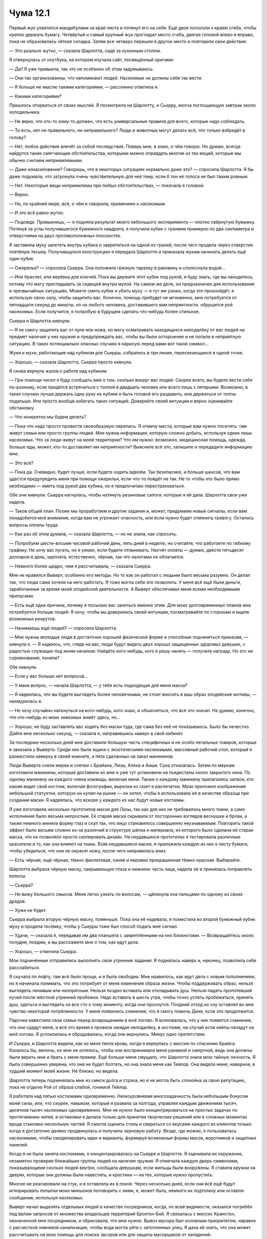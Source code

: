 ﻿Чума 12.1
###########








Первый жук ухватился мандибулами за край листа и потянул его на себя. Ещё двое поползли к краям сгиба, чтобы крепко держать бумагу. Четвёртый и самый крупный жук прогладил место сгиба, двигая головой влево и вправо, пока не образовалась чёткая складка. Затем все четверо перешли в другое место и повторили свои действия.

— Это реально жутко, — сказала Шарлотта, сидя за кухонным столом.

Я отвернулась от ноутбука, на котором изучала сайт, посвящённый оригами:

— Да? Я уже привыкла, так что не особенно об этом задумываюсь.

— Они так организованны, что напоминают людей. Насекомые не должны себя так вести.

— Я больше не мыслю такими категориями, — рассеянно ответила я.

— Какими категориями?

Пришлось оторваться от своих мыслей. Я посмотрела на Шарлотту, и Сьерру, молча поглощающую завтрак около холодильника.

— Не верю, что кто-то кому-то должен, что есть универсальные правила для всего, которые надо соблюдать.

— То есть, нет ни правильного, ни неправильного? Люди и животные могут делать всё, что только взбредёт в голову?

— Нет, любое действие влечёт за собой последствия. Поверь мне, я знаю, о чём говорю. Но думаю, всегда найдутся такие смягчающие обстоятельства, которыми можно оправдать многие из тех вещей, которые мы обычно считаем неприемлемыми.

— Даже изнасилование? Говоришь, что в некоторых ситуациях нормально даже это? — спросила Шарлотта. Я бы даже подумала, что затронула очень чувствительную для неё тему, если б тон её голоса не был таким ровным.

— Нет. Некоторые вещи неприемлемы при любых обстоятельствах, — покачала я головой.

— Верно.

— Но, по крайней мере, всё, о чём я говорила, применимо к насекомым.

— И это всё равно жутко.

— Подожди. Привыкнешь, — я подняла результат моего небольшого эксперимента — плотно свёрнутую бумажку. Потянув за углы получившегося бумажного квадрата, я получила кубик с гранями примерно по два сантиметра и отверстиями на двух противоположных плоскостях.

Я заставила муху залететь внутрь кубика и закрепиться на одной из граней, после чего продела через отверстия плетёную тесьму. Получившуюся конструкцию я передала Шарлотте и приказала жукам начинать делать ещё один кубик.

— Ожерелье? — спросила Сьерра. Она положила грязную тарелку в раковину и сполоснула водой...

— Или браслет, или верёвка для ключей. Пока вы держите этот кубик под рукой, я буду знать, где вы находитесь, потому что могу приглядывать за сидящей внутри мухой. На самом же деле, он предназначен для использования в чрезвычайных ситуациях. Можете смять кубик и убить муху — я тут же узнаю, когда это произойдёт, и использую свою силу, чтобы защитить вас. Конечно, помощь прибудет не мгновенно, мне потребуется от пятнадцати секунд до минуты, но на любого человека, доставившего вам неприятности, обрушится рой насекомых. Если получится, я попробую в будущем сделать что-нибудь более стильное.

Сьерра и Шарлотта кивнули.

— Я не смогу защитить вас от пули или ножа, но могу осматривать находящихся неподалёку от вас людей на предмет наличия у них оружия и предупреждать вас, чтобы вы были осторожнее и не попали в неприятную ситуацию. В таких потенциально опасных случаях я нарисую перед вами вот такой символ...

Жуки и мухи, работающие над кубиком для Сьерры, собрались в три линии, пересекающиеся в одной точке.

— Хорошо, — сказала Шарлотта, Сьерра просто кивнула.

Я снова вернула жуков к работе над кубиком.

— При помощи чисел я буду сообщать вам о том, сколько вокруг вас людей. Скорее всего, вы будете вести себя по-разному, если придётся встречаться с толпой в двадцать человек или всего лишь с пятерыми. Возможно, в таких случаях лучше держать одну руку на кубике и быть готовой его раздавить, или держаться от толпы подальше. Или просто вообще избегать таких ситуаций. Доверяйте своей интуиции и верно оценивайте обстановку.

— Что конкретно мы будем делать?

— Пока что надо просто провести своеобразную перепись. Я отмечу места, которые вам нужно посетить: там живут семьи или просто группы людей. Мне нужна информация, которую сложно добыть, используя одних лишь насекомых. Что за люди живут на моей территории? Что им нужно: возможно, медицинская помощь, одежда, больше еды, может, кто-то доставляет им неприятности? Выясните всё это, запишите и передадите информацию мне.

— Это всё?

— Пока да. Очевидно, будет лучше, если будете ходить вдвоём. Так безопаснее, и больше шансов, что вам удастся предупредить меня при помощи ожерелья, если что-то пойдёт не так. Не то чтобы это было прямо необходимо — иметь под рукой два кубика, но я предпочитаю перестраховаться.

Обе они кивнули. Сьерра нагнулась, чтобы натянуть резиновые сапоги, которые я ей дала. Шарлотта свои уже надела.

— Таков общий план. Позже мы проработаем и другие задания и, может, придумаем новые сигналы, если вам понадобится моё внимание, когда вам не угрожает опасность, или если нужно будет отменить тревогу. Остались вопросы оплаты труда.

— Как раз об этом думала, — сказала Шарлотта, — но не знала, как спросить.

— Попробуем шести-восьми часовой рабочий день, пять дней в неделю, но считайте, что работаете по гибкому графику. Не хочу вас пугать, но я узнаю, если будете отлынивать. Насчёт оплаты — думаю, двести пятьдесят долларов в день, зарплата, естественно, чёрная, так что налогами не облагается.

— Немного более щедро, чем я рассчитывала, — сказала Сьерра.

Мне не нравился Выверт, особенно его методы. Но то как он работал с людьми было весьма разумно. Он делал так, что люди сами хотели на него работать. Я тоже могла себе это позволить. У меня всё ещё были деньги, заработанные за время моей злодейской деятельности. А Выверт обеспечивал меня всеми необходимыми припасами.

— Есть ещё одна причина, почему я посылаю вас заняться именно этим. Для моих долговременных планов мне потребуется больше людей. Я хочу, чтобы вы доверились своей интуиции, посматривайте по сторонам и ищите возможных рекрутов.

— Нанимаешь ещё людей? — спросила Шарлотта.

— Мне нужны молодые люди в достаточно хорошей физической форме и способные подчиняться приказам, — кивнула я. — Я надеюсь, что, глядя на вас, люди будут видеть двух хорошо защищённых здоровых девушек, с радостью служащих под моим началом. Найдёте кого-нибудь, кого я решу нанять — получите награду. Но это не соревнование, поняли?

Обе кивнули.

— Если у вас больше нет вопросов...

— У меня вопрос, — начала Шарлотта, — у тебя есть подходящая для меня маска?

— Я надеялась, что вы будете выглядеть более человечными, не стоит вносить в ваш образ злодейские мотивы, — нахмурилась я.

— Не хочу случайно наткнуться на кого-нибудь, кого знаю, и объясняться, что всё это значит. Не думаю, конечно, что кто-нибудь из моих знакомых живёт здесь, но...

— Хорошо, не буду заставлять вас ходить без маски туда, где сама без неё не показываюсь. Было бы нечестно. Дайте мне несколько секунд, — сказала я, направившись наверх в свой кабинет.

За последние несколько дней мне доставили большую часть специфичных и не особо легальных товаров, которые я заказала у Выверта. Среди них были ящики с экзотическими насекомыми, массивный рабочий стол, который я разместила наверху в своей комнате, и пять сделанных на заказ манекенов.

Люди Выверта сняли мерки и слепки с Брайана, Лизы, Алека и Аиши. Сука отказалась. Затем по меркам изготовили манекены, которые доставили ко мне и уже тут установили на пьедесталы около закрытого окна. По одному манекену на каждого члена команды, включая меня. Также к каждому манекену прилагались записи, кто каким видит свой костюм, включая фотографии, вырезки из газет и распечатки. Мрак приложил изображения небольшой статуэтки, которую он купил на рынке — он хотел, чтобы я использовала её в качестве образца при создании маски. Я надеялась, что вскоре у каждого из нас будут новые костюмы.

Я уже изготовила несколько прототипов маски для Лизы, так как для них не требовалось много ткани, а само исполнение было весьма непростым. Её старая маска скрывала от посторонних взглядов веснушки и брови, а также немного меняла форму глаз и скул так, что лицо становилось совершенно неузнаваемым. Повторить такой эффект было весьма сложно из-за различий в структуре шёлка и материала, из которого было сделана её старая маска, что не позволяло просто скопировать дизайн. На неудавшихся прототипах я тестировала различные красители и то, как они влияют на ткань. Взяв неудавшиеся маски, я приложила каждую из них к листу бумаги, чтобы убедиться, что они не окрасят кожу, после чего направилась вниз.

— Есть чёрная, ещё чёрная, тёмно-фиолетовая, синяя и неровно прокрашенная тёмно-красная. Выбирайте.

Шарлотта выбрала чёрную маску, закрывающую глаза и нижнюю часть лица, надела её и принялась поправлять волосы.

— Сьерра?

— Не вижу большого смысла. Меня легко узнать по волосам, — щёлкнула она пальцами по одному из своих дредов.

— Хуже не будет.

Сьерра выбрала вторую чёрную маску, поменьше. Пока она её надевала, я поместила во второй бумажный кубик муху и продела тесёмку, чтобы у Сьерры тоже был способ подать мне сигнал.

— Удачи, — сказала я, передавая им два планшета с закреплёнными на них блокнотами. — Возвращайтесь около полудня, поедим, и вы расскажете мне о том, как идут дела.

— Хорошо, — ответила Сьерра.

Мои подчинённые отправились выполнять свои утренние задания. Я поднялась наверх и, наконец, позволила себе расслабиться.

Я скучала по лофту, там всё было проще, и я была свободна. Мне нравилось, как идут дела с новым пополнением, но я начинала понимать, что это потребует от меня изменения образа жизни. Чтобы поддерживать образ, нельзя выглядеть ленивым или неопрятным. Нельзя поздно вставать или откладывать душ. Нельзя падать пропотевшей кучей после жёсткой утренней пробежки. Надо вставать в шесть утра, чтобы точно успеть пробежаться, принять душ, одеться и выглядеть на все сто к тому моменту, когда они проснутся. Поздний отход ко сну оставлял во мне чувство некоторой потрёпанности. У меня появились сомнения, что я смогу помочь Дине, если это продолжится.

Парочка навестила свои семьи перед возвращением в моё логово. Я волновалась, что у них появятся сомнения, что они сдадут меня, и всё это время я провела ожидая неподалёку, в костюме, на случай если кейпы нападут на моё логово. Я успокоилась и обрадовалась, когда они вернулись. Минус одно препятствие.

И Сьерра, и Шарлотта видели, как из меня текла кровь, когда я вернулась с миссии по спасению Брайса. Казалось бы, мелочь, но мне не хотелось, чтобы они воспринимали меня ранимой и смертной, ведь они должны были верить мне и брать с меня пример. Ещё больше меня смущало, что Шарлотта знала мою тайную личность. Я была совершенно уверена, что она не будет болтать, но она знала меня как Тейлор. Она видела меня, наверное, в худший момент моей жизни. Не близко, но видела.

Шарлотта теперь подчинялась мне из смеси долга и страха, но я не могла быть спокойна за свою репутацию, пока не отделю Рой от образа слабой, гонимой Тейлор.

Я работала над пятью костюмами одновременно. Низкоуровневая многозадачность была небольшим бонусом моей силы, или, что скорее, навыком, который я развила за полгода, управляя каждым движением тысяч, десятков тысяч насекомых одновременно. Мне не нужно было концентрироваться на простых задачах по протягиванию нитей, и остановки я делала только для принятия творческих решений или в сложных моментах вроде стыковки нескольких частей. Я смогла оценить стиль и свериться со вкусами каждого из клиентов только когда я достаточно далеко продвинулась и получила черновую работу. Везде, где можно, я пользовалась насекомыми, чтобы смоделировать идеи и варианты, формируя возможные формы масок, воротников и защитных панелей.

Когда я не была занята костюмами, я концентрировалась на Сьерре и Шарлотте. Я оценивала их окружение, незаметно проверяя ближайшие группы людей на наличие оружия. Я отмечала каждую дверь символами, показывающими сколько людей внутри, сообщала девушкам, если жильцы были вооружены. Я ставила кружки на дверях, которые они должны были навестить, и крестики — на тех, которые нужно пропустить.

Многие не реагировали на стук, и я оставляла их в покое. Через несколько дней, если они всё ещё будут игнорировать попытки моих миньонов поговорить с ними, я, может быть, немного их подтолкну или оставлю сообщение, используя насекомых.

Выверт начал выделять отдельных людей в качестве посредников, когда, по всей видимости, оказался погребён под валом запросов от множества владельцев территорий Броктон-Бей. Я связалась с миссис Кранстон, назначенной мне посредником, и обрисовала, что мне нужно. Вывоз мусора был основным приоритетом, наравне с расчисткой ливневой канализации, чтобы вода могла уйти с затопленных улиц. Я дала ей знать, что она может рассчитывать на мою помощь для поиска засоров или для защиты мусорщиков от нападений.

После разрешения основных вопросов можно было обратиться к множеству мелких. Слишком много проблем возникало, когда столько людей проводило большую часть времени по колено в воде, наполненной тёплым мусором.

Время летело незаметно, я занималась костюмами, Сьерра и Шарлотта организовывали расчистку территории, я пользовалась насекомыми, чтобы искать нарушителей спокойствия поблизости и немного экспериментировала с окраской и вариантами костюмов. У меня была небольшая коллекция пауков Дарвина, которую приобрел для меня Выверт. Они располагались в специальном террариуме, где поддерживалось тепло, к которому они привыкли, но я не могла ими пользоваться, пока они не произведут хотя бы одно новое поколение. Я надеялась, что ткань, которую они создадут, будет превосходить работу чёрных вдов так же, как их шёлк превосходит обычную ткань. С тем небольшим количеством, что предоставил Выверт, у меня не было права на ошибку, и я была осторожна с процессом разведения.

Раздался звонок, и я знала от насекомых, помещенных на двух девушек, что это звонит Шарлотта. Ну, или так совпало, что кто-то набрал меня тогда, когда Шарлотта набрала номер и подняла трубку к уху.

— Да, Шарлотта?

— Хм, — она была немного смущена. — Тут по соседству две семьи собираются уходить. Мне показалось, что тебе следует знать, на тот случай, если они уйдут до того, как мы вернёмся в полдень на обед и расскажем.

— Ладно. И в чем проблема?

— Крысы.

Ну конечно. Мусор обеспечивает гарантированное питание вредителям, а затопление отпугивает многих естественных врагов крыс. Популяция грызунов взрывообразно увеличилась и подходила к той точке, где начинала влиять на повседневную жизнь людей.

— У соседей та же проблема?

— Мы ни до кого не достучались.

Я обыскала территорию вокруг Шарлотты. Конечно же, сотни грызунов cкрывались там, где не было людей. Они гнездились в чердаках, стенах и кучах мусора. Некоторые, очевидно, осмелели настолько, что выходили в жилые помещения, забираясь на столы, снятую одежду и постели.

Не удивительно, что людям хотелось уйти.

— Скажи им выйти. Если они будут задерживаться, скажи, что они могут пострадать. Этого не произойдет, но это заставит их двигаться.

— Окей.

Я повесила трубку и поспешила надеть костюм, натянув леггинсы поверх латексных носков. Одновременно я собрала рой около дома с крысами. Я начала планомерную атаку на грызунов. Пчёлы, шершни, осы, огненные муравьи, обычные муравьи, москиты, кусачие мухи и пауки собрались и начали атаковать крыс на расстоянии от дома, планомерно продвигаясь внутрь. Некоторые крысы дрались или убегали, но с каждой секундой собиралось ещё больше насекомых.

Я вылетела из двери и воспользовалась кратчайшим путём через фальшивую ливнёвку к пляжу. Собрав вокруг себя рой, я направилась к этому дому длинными шагами.

Кармашек брони на спине зажужжал, и я потянулась назад, чтобы достать телефон. 

Это было сообщение от Мрака:

”можно зайти?”

Я быстро ответила:

“В делах. Не приходи в логово. Встретимся на углу Бейвью и Кловер. Недалеко от нашего старого места.”

Не прошло и секунды, как я получила ответ:

“понял. уже иду. близко”

Так он уже был в пути, когда позвонил? Я не знала, что об этом и думать. Может, это был дружеский визит, предполагающий, что я не буду против? Собственно, я и не была, но это совершенно не походило на него. Скорее всего, ему о чём-то хотелось поговорить лично.

Крысы умирали от моих насекомых, отравленные, или затравленные, или даже съеденные заживо теми, кто постоянно кусал и даже не думал жевать или проглатывать плоть. Не быстрое дело, грызунов были сотни, и они были на удивление упорны. Мне хотелось покончить с ними раз и навсегда.

У меня заняло минут восемь или около того, чтобы добраться, учитывая крюк, который мне пришлось сделать от логова к пляжу и назад к Докам. Тяжёлое облако насекомых окружило дом, группа из восьми человек разных возрастов скучилась на дальнем конце улицы с таким видом как будто они смотрели на пожар собственного дома. Сьерра и Шарлотта стояли на небольшом расстоянии от толкучки.

Я скрыла своё приближение облаком насекомых и медленными тихими шагами. Никто и не заметил моего прихода.

— Ещё пара минут, — сказала я. Шарлотта и некоторые из присутствующих людей подпрыгнули.

— Ты, — ткнул пальцем в мою сторону мужчина, который, по всей видимости, был главой одной из семей. — Это ты сделала!

— Да, — ответила я ему.

— Это для тебя какая-то игра?! Мы собирались уехать, а ты теперь мешаешь нам забрать свои вещи? Решила добавить ещё больше паразитов к тем, что уже есть?!

— Она просто пытается помочь! — сказала Шарлотта, не особенно ожидая, что её услышат. У меня сложилось впечатление, что она уже попыталась убедить его в этом раньше. Я подняла руку, остановив её. Будет лучше, если я справлюсь с ситуацией самостоятельно.

— Не отвечаешь, да? — мужчина немного подтянулся. — Я бы вмазал тебе прямо здесь и сейчас, если бы думал, что от тебя можно ждать честного боя безо всяких суперсил.

— Считай от ста до одного, — раздраженно перебила я, — если к тому времени всё ещё захочешь драться, я дам тебе честный бой.

Тот упрямо поджал челюсть, отказываясь хоть что-то для меня сделать.

Проигнорировав его, я посмотрела на мальчика восьми-девяти лет:

— Как тебя зовут?

Тот посмотрел сначала на мать и только потом на меня.

— Р.Д.

— Р.Д. Умеешь считать до ста?

— Конечно, — оскорбился он одному такому предположению.

— Докажи.

— Один, два, три…

Уйти удалось только малой части крыс. Большинство же из них получилось загнать при помощи роя в угол, где они, метясь в панике, калечили друг друга почти так же сильно, как и атакующих их насекомых. Повсюду в здании были отбившиеся от стаи крысы, прячущиеся в укромных уголках. Вот только насекомые, послушные моей воле, с легкостью могли проникнуть в такие убежища, и при этом они значительно превосходили грызунов числом.

— Тридцать один, тридцать два…

Прежде чем умерла последняя крыса, я при помощи тараканов и других крепких жуков начала выносить мёртвых грызунов наружу. Я погребла лестницу под роем насекомых, отчего та стала больше напоминать скат. Подойдя к дому, я открыла дверь и насекомые начали вытаскивать крыс на улицу.

— Семьдесят семь, семьдесят восемь, семьдесят девять…

Я знала, что мне не хватит времени вынести все трупики из здания, так что мне пришлось немного сжульничать и вытащить часть крыс через окно на кухне на задний двор и через стену в соседний нежилой дом. Я подгадала так, что последние крысы появились на улице как раз к тому времени, когда Р.Д. закончил считать.

— Так много, — выдохнула Шарлотта, глядя на трупы примерно трёх-четырёх сотен крыс. Судя по лицам жильцов, они не знали, сколько именно грызунов угнездилось в их доме.

— Проблема с крысами разрешена, и почти все мои насекомые покинули здание, — сказала я, повернувшись к главе семейства. — Я оставлю часть роя, чтобы приглядывать за появлением новых паразитов, но вы их не заметите. Сейчас, если вы всё ещё желаете со мной подраться, я согласна на пару раундов. Без использования сил.

Тот лишь сердито нахмурился, но не стал на меня нападать.

— Это ведь не он попросил о помощи? — тихо спросила я, подойдя к Сьерре и Шарлотте.

— Неа, — ответила Сьерра, — она просила.

Сьерра указала на женщину, приобнявшую Р.Д. за плечи защищающим жестом.

— Результат вас устраивает? — я повысила голос, обращаясь к ней. — Через несколько минут я утащу отсюда всех мёртвых крыс.

— Их правда больше нет? И они не вернутся?

— Правда, и они не вернутся, пока меня не вынудят покинуть мою территорию.

— Спасибо, — ответила она и приоткрыла рот, будто собралась сказать что-то ещё, но потом передумала.

Что же, по крайней мере, меня поблагодарила мать семейства.

— Лучше тщательно простерилизовать дом. Резиновые перчатки, очиститель. Прокипятите или замените посуду, столовые приборы, зубные щётки, бельё, одежду.

— У нас нет возможностей сделать всё это. У нас не так много денег, не говоря уже обо всех бытовых принадлежностях. Магазины сейчас не работают, и у нас даже нет водопровода и электричества.

Боже.

— Что вы пьёте?

— У нас есть дождевая бочка, и на крыше установлен водосборник, который входил в раздаваемые припасы.

Этого мало для такого количества людей.

— У вас есть газовый баллон? Он должен был быть в припасах.

— Он почти пуст. Мы пользовались им, чтобы готовить рис, но у нас нет мерных чашек. Если добавить слишком много воды, то варить приходится слишком долго, и газ быстро кончается.

Её голос был таким уставшим. Жить восьмером под одной крышей без доступа к воде и электричеству — не сильно простая задача. Добавить к этому лезущих за едой крыс, разрывающих бельё на материалы для своих гнёзд, а потом шебуршащихся по ночам… Я не знала, как она справлялась.

Я надеялась, что моему отцу было проще.

— Запиши, — приказала я Сьерре, — если эти люди столкнулись с такими проблемами, то, возможно, что и у остальных примерно те же заботы. Нужна будет свежая поставка припасов для каждого, проживающего на моей территории. Для этой семьи нужны дополнительные бытовые принадлежности: очиститель, резиновые перчатки. Также им понадобится новая одежда, спросишь размеры, когда я уйду. В припасы, конечно, должны входить контейнеры для хранения еды. Пластиковые. Нужно организовать доктора, который осмотрит людей на предмет укусов, царапин и инфекций. Плюс стандартные прививки. Доктор лучше нас разберётся, что ему делать.  

Надеюсь.

— Хорошо.

— И мерные чашки, — улыбнулась я под маской.

— Нам нечем заплатить. Даже если ты дашь нам денег взаймы, мы не сможем отдать долг, — сказала мать.

То есть, они полагают, будто я решила примерить роль ростовщика. Втянуть их в долги и затем вытягивать деньги.

— Это бесплатно, — отмахнулась я.

— Спасибо, — снова сказала она. Я подумала, что она могла бы выражать свою благодарность за всё, что я сделала и собираюсь сделать, как-то поискреннее, а потом мне стало неловко от этой мысли.

За квартал отсюда я почувствовала Мрака. Мои насекомые, которые садились на его шлем, переставали видеть. Я чувствовала, как от него поднимается слабая волна тьмы. Он наблюдал за мной уже пару минут.

— Ещё какие-нибудь срочные проблемы? — спросила я.

Тишина и мотание головами. Я отвернулась и подошла к Мраку, который стоял на углу здания.

— Работаешь дератизатором на полставки? — спросил он меня. Мне показалось, что в его голосе прозвучала нотка юмора.

— Помогаю своим. Немного доброты не повредит для укрепления моей власти, — как я ни старалась, но прозвучало как оправдание.

— Точняк, вон там парень уже возносит тебе молитвы.

Я оглянулась через плечо на "папочку", который наезжал на меня. Он игнорировал Сьерру и Шарлотту, разговаривавших с большей группой людей. Вместо этого он смотрел на насекомых, тащащих мертвых крыс по улице, как будто бы ожидая, что я начну филонить.

— Иногда я не понимаю людей.

— Дай угадаю, когда всё покатилось к чёрту, он убедил себя, что будет "мужиком" в семье. Станет вести, добывать, защищать. Он облажался. А затем маленькая девочка в темпе вальса позаботилась обо всём, раз и навсегда.

— Маленькая девочка?

— Ты поняла, о чём я. Взгляни с его точки зрения.

— А если бы я наняла его? Дала ему возможность и власть помогать другим?

— Он будет невыносим. Не вопрос, в кратковременной перспективе дела будут лучше. А на долгий срок... Он будет знать, что он не главный, не он всем заправляет, и чтобы почувствовать себя лучше, он будет всё критиковать, каждое твое действие и каждое твое решение.

— Блядь. Мне казалось, ты говорил, что в людях не разбираешься.

— В основном в девушках. А в парнях или в "мачо" вроде него... Я встречал много таких как он, в спортзале с отцом, на уроках единоборств.

— Парни и девушки не так уж отличаются.

— Да неужели. Возьмём нашу группу. Регент и я атакуем. Я постоянно, скоординированно, нападаю на врагов на своей территории, терроризирую нападениями под прикрытием своей тьмы, и мне помогает Аиша, о которой они даже не могут вспомнить. У Регента взвод солдат Выверта, и он находит и похищает глав вражеских групп и банд, использует свою силу, чтобы управлять ими, а затем саботировать их собственные операции, или заставляет их начать бои с другими группами, в которых не бывает победителей. А затем он проводит зачистку.

— А девушки?

— У Лизы — ночлежка, она говорит, что ей это надо для сбора информации, но я думаю, она не против, что это сближает её с тамошним обществом. Ты тоже чуть ли не нянчишься с людьми на своей территории. Ты действуешь так, будто пытаешься из себя выдавить по капле начинающего супергероя. Ну, или проникаешься этим всё глубже. Не могу понять.

Мне не понравилось, что он это упомянул. Больное место для нас обоих.

— Просто следую инстинктам.

— А может, ты просто слишком на себя давишь и торопишься в процессе?

— М-м, — выдала я ни к чему не обязывающий ответ. Надо было спросить, как Сука вписывается в его интерпретацию, но я уже знала ответ. Правила на неё не распространяются. 

— Думаю, это скорее связано с тем, как работают наши силы, а не с полом.

— Может быть. Но... нет, — он передумал после секундного размышления. — Кажется, и вы с Лизой можете быть гораздо агрессивнее. И меня вроде как беспокоит, что это не так.

— Беспокоит?

— Если ты не выносишь другие банды на своей территории и не приносишь прибыль, то зачем Выверту тебя тут держать?

— Во-первых, я полностью готова раздавить любых нарушителей спокойствия, как только они объявятся.

— Если ты их сможешь найти.

— Я смогу. Во-вторых, Выверт ничего не сказал про прибыль. Деньги у него есть. Дохера.

— Это его деньги. Деньги, на получение которых он тратит время и силы. Если твоя территория не будет приносить денег и станет чёрной дырой, засасывающей десятки тысяч долларов каждую неделю, то будет ли он доволен этим?

— А что мне делать? Если не брать денег за защиту и не продавать наркотики?

— Это два самых крупных денежных потока.

— Я устанавливаю контроль, как он и хотел. Быстрее всех остальных.

— Но ты с этим контролем ничего не сможешь сделать.

— Я могу привлечь всех со своей территории на сторону Выверта. И у меня есть триста пятьдесят тысяч долларов для вложений в инфраструктуру.

— Для такой площади это не так много, как ты возможно думаешь.

— Конечно, но уже что-то. Подумай: Выверт гордый. Он сам это сказал. Он расстроится, если захватит город, а он будет не лучше, чем раньше. Здесь старая набережная. Я могу помочь запустить её заново. Ещё доки. Часть их. Если я смогу взять и сделать это место лучше, чем оно было до того десятки лет, не станет ли это вишенкой на его торте?

— Даже если всё будет получаться, это будет не завтра и это будет непросто.

Не завтра. Мрак довольно безжалостно пытался найти слабые места в моём подходе, но понимание, что в этом отношении он был прав, ощущалось как удар в живот. 

— Если я смогу показать Выверту, что двигаюсь вперёд...

Даже для меня это было неубедительно. Выверт не отдаст Дину за что-то маленькое, вроде хорошего начала. Думаю, Мрак заметил мое уныние.

— Извини, если наехал на тебя, — Мрак опустил руку на броню на моем плече.

— Нет, ты прав. Я думала только о ближайшем будущем.

— Я действительно хотел зайти и обсудить темы полегче. Жалко, что у нас не получилось.

— Ну, у нас ещё есть время. Можно вернуться в моё логово, потусить. Я покажу, что получается с твоим новым костюмом, и можно обсудить маску, — предложила я.

Он покачал головой:

— Нет. Я имел в виду, что я надеялся провести время сегодня, обсуждая костюм и всё такое. Но мы не можем. Произошло кое-что посерьёзнее.

— О, чёрт, — мои первые сомнения были верны. Это был не дружеский визит.

— Регента прошлой ночью навестили из Бойни Номер Девять. Ещё Выверта, но подробностей он не даёт. Выверт ещё сообщает, что Крюковолка навестили во вторник, и один из тайных агентов Выверта умер в последующем столкновении. По сведениям Сплетницы, на офис СКП в центре тоже напали...

— Они время не теряют.

— Да. Точнее, они набирают. Ищут девятого, чтобы их группа снова стала полной. Регент — один из кандидатов.

— А другой? У Выверта?

— Выверт не говорит. А Сплетница считает, что Крюковолк может быть ещё одним возможным кандидатом.

— А в офисе СКП? Призрачный Сталкер?

— Чёрт его знает. Мы не знаем, где она сейчас.

— И что всё это значит?

— Значит, что Крюковолк собирает местных шишек. Преступников, плутов, наёмников и вождей. Мы должны решить, хотим ли мы идти.

— Он был один из тех, кого навестили.

— Да. И значит, это может быть ловушка. Большая бойня, чтобы отпраздновать присоединение к группе. Вынести других возможных членов, вроде Регента.

— Или эта сходка может стать целью для нападения Бойни Номер Девять. Они любят хаос, максимальное кровопролитие, всё, что привлекает внимание. Они вполне могут убить некоторых своих кандидатов, непредсказуемость — их конёк, они никогда не дают тебе думать, что ты в безопасности.

Мрак кивнул.

— И в тоже время, если мы не пойдём, то пропустим мимо ушей важную информацию, — подумала я вслух. — Что говорит Дина?

— После атаки на базу Выверта, по всей видимости, её сила не работает.

— Так что идём вслепую, с силой Выверта в качестве страховки.

— Какой бы она ни была.

— Какой бы ни была, — повторила я, стыдясь за то, что мне есть, что скрывать от Мрака. — А что Выверт и Сплетница говорят про собрание?

— Выверт хочет, чтобы все пошли. Сплетница думает, Крюковолк не лукавит, но он — только одна из возможных проблем.

Я подумала об остальных, кто будет на встрече:

— Да уж, Толкач — тоже шишка. Ну, если он смог восстановить репутацию после того, как Трещина надрала ему задницу. Он не совсем тот типаж, что будет хранить перемирие на встрече. Непредсказуемый фактор.

— Ага.

— Но если Сплетница права, и Крюковолк не на стороне Бойни Девять, если мы можем надеяться, что у Толкача хватит здравого смысла поддержать остальных, если Девятка нападёт...

Брайан повернулся ко мне, и я могла представить выражение "ты что, серьезно?" под забралом.

— Или, по крайней мере, не лезть под руку, — поправилась я. — Мы сможем отбиться, если большинство групп злодеев будет против Девятки. Наш набор сил удобен для бегства, если всё пойдет не так, и Сплетница может оказаться способна предупредить о неприятностях до того, как они нагрянут.

— Ты говоришь, как будто хочешь этого.

— Конечно. Вроде того. Если все основные злодеи города там будут, а мы нет, то в чём наша выгода? Наша репутация пострадает, мы будем лишены информации, и ничто не гарантирует, что Девятка на нас не нацелится, если мы решим переждать.

— И почему мне кажется, что твоё решение вызвано твоими торопливыми попытками получить больше контроля, больше репутации, и закончить эту фазу нашего захвата территории как можно раньше?

— Потому, что так и есть.

Он вздохнул, и звук был странным и пугающим, изменённым его тьмой. 

— Подумать только, когда-то мне правда нравилось, что ты до чёртиков серьёзно воспринимаешь суперзлодейство.

Он снова затронул больную тему. Моя начальная мотивация, моё притворство, каким оно было раньше. Я вернула разговор к собранию:

— Твоё мнение? Если бы это было только твоё решение, ты бы хотел, чтобы мы пошли?

— Нет. Но решение принимаю не только я. Когда я взвешиваю всё, включая риск того, что группы злодеев лишь потратят время на споры и драки между собой, вместо того, чтобы организовывать и осуществлять меры по защите территорий в наше отсутствие, то думаю, что лучше согласиться и плыть по течению.

— Когда встреча?

— В такой серьёзной ситуации нельзя тратить время зря. Сегодня.